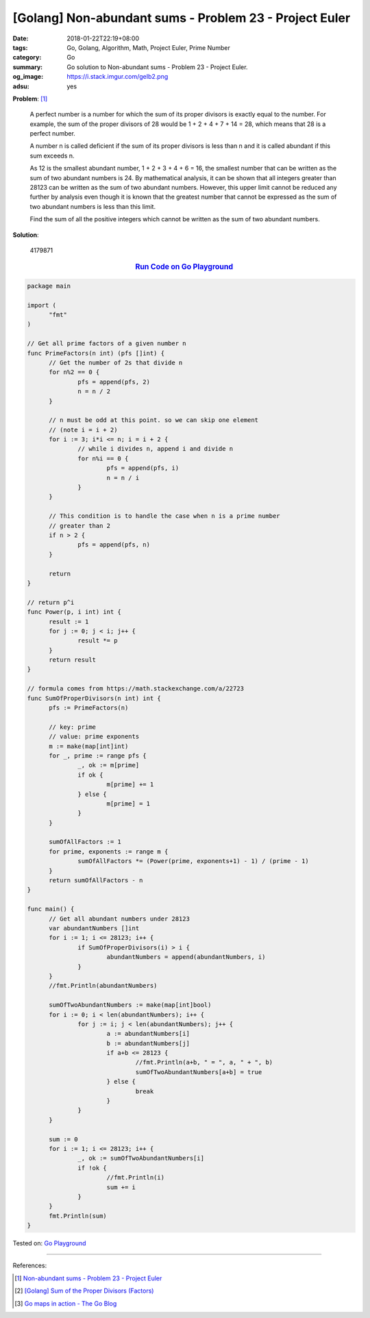 [Golang] Non-abundant sums - Problem 23 - Project Euler
#######################################################

:date: 2018-01-22T22:19+08:00
:tags: Go, Golang, Algorithm, Math, Project Euler, Prime Number
:category: Go
:summary: Go solution to Non-abundant sums
          - Problem 23 - Project Euler.
:og_image: https://i.stack.imgur.com/geIb2.png
:adsu: yes

**Problem**: [1]_

  A perfect number is a number for which the sum of its proper divisors is
  exactly equal to the number. For example, the sum of the proper divisors of 28
  would be 1 + 2 + 4 + 7 + 14 = 28, which means that 28 is a perfect number.

  A number n is called deficient if the sum of its proper divisors is less than
  n and it is called abundant if this sum exceeds n.

  As 12 is the smallest abundant number, 1 + 2 + 3 + 4 + 6 = 16, the smallest
  number that can be written as the sum of two abundant numbers is 24. By
  mathematical analysis, it can be shown that all integers greater than 28123
  can be written as the sum of two abundant numbers. However, this upper limit
  cannot be reduced any further by analysis even though it is known that the
  greatest number that cannot be expressed as the sum of two abundant numbers is
  less than this limit.

  Find the sum of all the positive integers which cannot be written as the sum
  of two abundant numbers.


**Solution**:

  4179871

.. rubric:: `Run Code on Go Playground <https://play.golang.org/p/TmItMd8upzS>`__
   :class: align-center

.. code-block:: go

  package main
  
  import (
  	"fmt"
  )
  
  // Get all prime factors of a given number n
  func PrimeFactors(n int) (pfs []int) {
  	// Get the number of 2s that divide n
  	for n%2 == 0 {
  		pfs = append(pfs, 2)
  		n = n / 2
  	}
  
  	// n must be odd at this point. so we can skip one element
  	// (note i = i + 2)
  	for i := 3; i*i <= n; i = i + 2 {
  		// while i divides n, append i and divide n
  		for n%i == 0 {
  			pfs = append(pfs, i)
  			n = n / i
  		}
  	}
  
  	// This condition is to handle the case when n is a prime number
  	// greater than 2
  	if n > 2 {
  		pfs = append(pfs, n)
  	}
  
  	return
  }
  
  // return p^i
  func Power(p, i int) int {
  	result := 1
  	for j := 0; j < i; j++ {
  		result *= p
  	}
  	return result
  }
  
  // formula comes from https://math.stackexchange.com/a/22723
  func SumOfProperDivisors(n int) int {
  	pfs := PrimeFactors(n)
  
  	// key: prime
  	// value: prime exponents
  	m := make(map[int]int)
  	for _, prime := range pfs {
  		_, ok := m[prime]
  		if ok {
  			m[prime] += 1
  		} else {
  			m[prime] = 1
  		}
  	}
  
  	sumOfAllFactors := 1
  	for prime, exponents := range m {
  		sumOfAllFactors *= (Power(prime, exponents+1) - 1) / (prime - 1)
  	}
  	return sumOfAllFactors - n
  }
  
  func main() {
  	// Get all abundant numbers under 28123
  	var abundantNumbers []int
  	for i := 1; i <= 28123; i++ {
  		if SumOfProperDivisors(i) > i {
  			abundantNumbers = append(abundantNumbers, i)
  		}
  	}
  	//fmt.Println(abundantNumbers)
  
  	sumOfTwoAbundantNumbers := make(map[int]bool)
  	for i := 0; i < len(abundantNumbers); i++ {
  		for j := i; j < len(abundantNumbers); j++ {
  			a := abundantNumbers[i]
  			b := abundantNumbers[j]
  			if a+b <= 28123 {
  				//fmt.Println(a+b, " = ", a, " + ", b)
  				sumOfTwoAbundantNumbers[a+b] = true
  			} else {
  				break
  			}
  		}
  	}
  
  	sum := 0
  	for i := 1; i <= 28123; i++ {
  		_, ok := sumOfTwoAbundantNumbers[i]
  		if !ok {
  			//fmt.Println(i)
  			sum += i
  		}
  	}
  	fmt.Println(sum)
  }

.. adsu:: 2

Tested on: `Go Playground`_

----

References:

.. [1] `Non-abundant sums - Problem 23 - Project Euler <https://projecteuler.net/problem=23>`_
.. [2] `[Golang] Sum of the Proper Divisors (Factors) <{filename}/articles/2017/05/19/go-sum-of-proper-factors%en.rst>`_
.. [3] `Go maps in action - The Go Blog <https://blog.golang.org/go-maps-in-action>`_

.. _Go Playground: https://play.golang.org/
